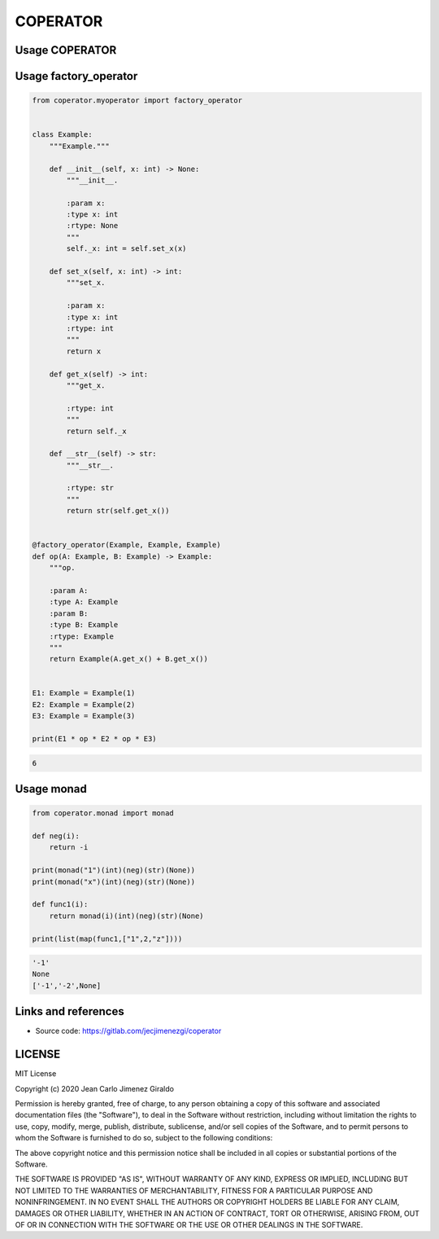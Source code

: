 COPERATOR
==============

Usage COPERATOR
-------------------------------

Usage factory_operator
------------------------
.. code:: python

    from coperator.myoperator import factory_operator


    class Example:
        """Example."""

        def __init__(self, x: int) -> None:
            """__init__.

            :param x:
            :type x: int
            :rtype: None
            """
            self._x: int = self.set_x(x)

        def set_x(self, x: int) -> int:
            """set_x.

            :param x:
            :type x: int
            :rtype: int
            """
            return x

        def get_x(self) -> int:
            """get_x.

            :rtype: int
            """
            return self._x

        def __str__(self) -> str:
            """__str__.

            :rtype: str
            """
            return str(self.get_x())


    @factory_operator(Example, Example, Example)
    def op(A: Example, B: Example) -> Example:
        """op.

        :param A:
        :type A: Example
        :param B:
        :type B: Example
        :rtype: Example
        """
        return Example(A.get_x() + B.get_x())


    E1: Example = Example(1)
    E2: Example = Example(2)
    E3: Example = Example(3)

    print(E1 * op * E2 * op * E3)

.. code-block::

   6

Usage monad
------------------------

.. code:: python

    from coperator.monad import monad

    def neg(i):
        return -i

    print(monad("1")(int)(neg)(str)(None))
    print(monad("x")(int)(neg)(str)(None))

    def func1(i):
        return monad(i)(int)(neg)(str)(None)

    print(list(map(func1,["1",2,"z"])))


.. code-block::

   '-1'
   None
   ['-1','-2',None]


Links and references
------------------------
- Source code: https://gitlab.com/jecjimenezgi/coperator

LICENSE
------------

MIT License

Copyright (c) 2020 Jean Carlo Jimenez Giraldo

Permission is hereby granted, free of charge, to any person obtaining a copy
of this software and associated documentation files (the "Software"), to deal
in the Software without restriction, including without limitation the rights
to use, copy, modify, merge, publish, distribute, sublicense, and/or sell
copies of the Software, and to permit persons to whom the Software is
furnished to do so, subject to the following conditions:

The above copyright notice and this permission notice shall be included in all
copies or substantial portions of the Software.

THE SOFTWARE IS PROVIDED "AS IS", WITHOUT WARRANTY OF ANY KIND, EXPRESS OR
IMPLIED, INCLUDING BUT NOT LIMITED TO THE WARRANTIES OF MERCHANTABILITY,
FITNESS FOR A PARTICULAR PURPOSE AND NONINFRINGEMENT. IN NO EVENT SHALL THE
AUTHORS OR COPYRIGHT HOLDERS BE LIABLE FOR ANY CLAIM, DAMAGES OR OTHER
LIABILITY, WHETHER IN AN ACTION OF CONTRACT, TORT OR OTHERWISE, ARISING FROM,
OUT OF OR IN CONNECTION WITH THE SOFTWARE OR THE USE OR OTHER DEALINGS IN THE
SOFTWARE.


